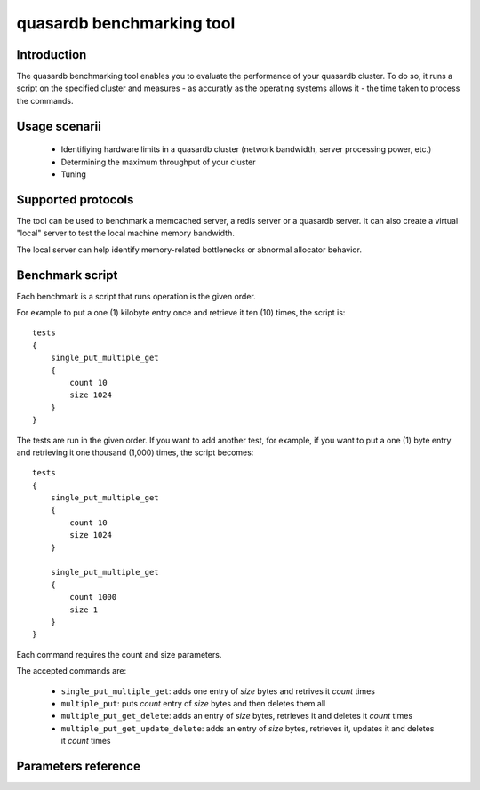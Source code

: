 quasardb benchmarking tool
******************************

.. highlight:: js

Introduction
============

The quasardb benchmarking tool enables you to evaluate the performance of your quasardb cluster. To do so, it runs a script on the specified cluster and measures - as accuratly as the operating systems allows it - the time taken to process the commands.

Usage scenarii
===============

 * Identifiying hardware limits in a quasardb cluster (network bandwidth, server processing power, etc.)
 * Determining the maximum throughput of your cluster
 * Tuning

Supported protocols
======================

The tool can be used to benchmark a memcached server, a redis server or a quasardb server. It can also create a virtual "local" server to test the local machine memory bandwidth.

The local server can help identify memory-related bottlenecks or abnormal allocator behavior.

Benchmark script
====================

Each benchmark is a script that runs operation is the given order.

For example to put a one (1) kilobyte entry once and retrieve it ten (10) times, the script is::

    tests
    {
        single_put_multiple_get
        {
            count 10
            size 1024
        }
    }

The tests are run in the given order. If you want to add another test, for example, if you want to put a one (1) byte entry and retrieving it one thousand (1,000) times, the script becomes::

    tests
    {
        single_put_multiple_get
        {
            count 10
            size 1024
        }

        single_put_multiple_get
        {
            count 1000
            size 1
        }
    }

Each command requires the count and size parameters.

The accepted commands are:

    * ``single_put_multiple_get``: adds one entry of *size* bytes and retrives it *count* times
    * ``multiple_put``: puts *count* entry of *size* bytes and then deletes them all
    * ``multiple_put_get_delete``: adds an entry of *size* bytes, retrieves it and deletes it *count* times
    * ``multiple_put_get_update_delete``: adds an entry of *size* bytes, retrieves it, updates it and deletes it *count* times

Parameters reference
====================

.. program:: qdb_comparison

.. option:: -h, --help

    Displays basic usage information.

    Example
        To display the online help, type: ::

            qdb_comparison --help

.. option:: --daemon <address>:<port>

   Specifies the address and port of the daemon daemon to which the comparison tool must connect. The daemon must conform to the protocol specified by the ``protocol`` parameter.

   Argument
        The address and port of a machine where a daemon is running.

   Default value
        127.0.0.0:2836, the IPv4 localhost address and the port 2836

   Example
        If the daemon listen on the localhost and on the port 5009::

            qdb_httpd --daemon-port=localhost:5009

.. option:: --protocol=<protocol>

    Specifies the protocol to use.

    Argument
        A string representing the name of the protocol to use. Supported values are local, memcached, redis and quasardb.

    Default value
        quasardb

    Example
        Run the test on  a memcached compatible server::

            qdb_comparison --protocol=memcached

.. option:: -f <path>, --test-file=<path>

    The test script to run.

    Argument
        A string representing the full path to the test script.

    Default value
        test.cfg

    Example
        Runs the tests written in ``stress.cfg``::

            qdb_comparison -f stress.cfg

.. option:: -o <path>, --output-file=<path>

    Specifies the path for the `CSV <http://en.wikipedia.org/wiki/Comma-separated_values>`_ output.

    Argument
        A string representing the full path to the results file:

    Default value
        A file name prefixed *report_* and suffixed with the current date and time.

    Example
        Output the results to ``results.csv``::

            qdbd --output-file=results.csv

